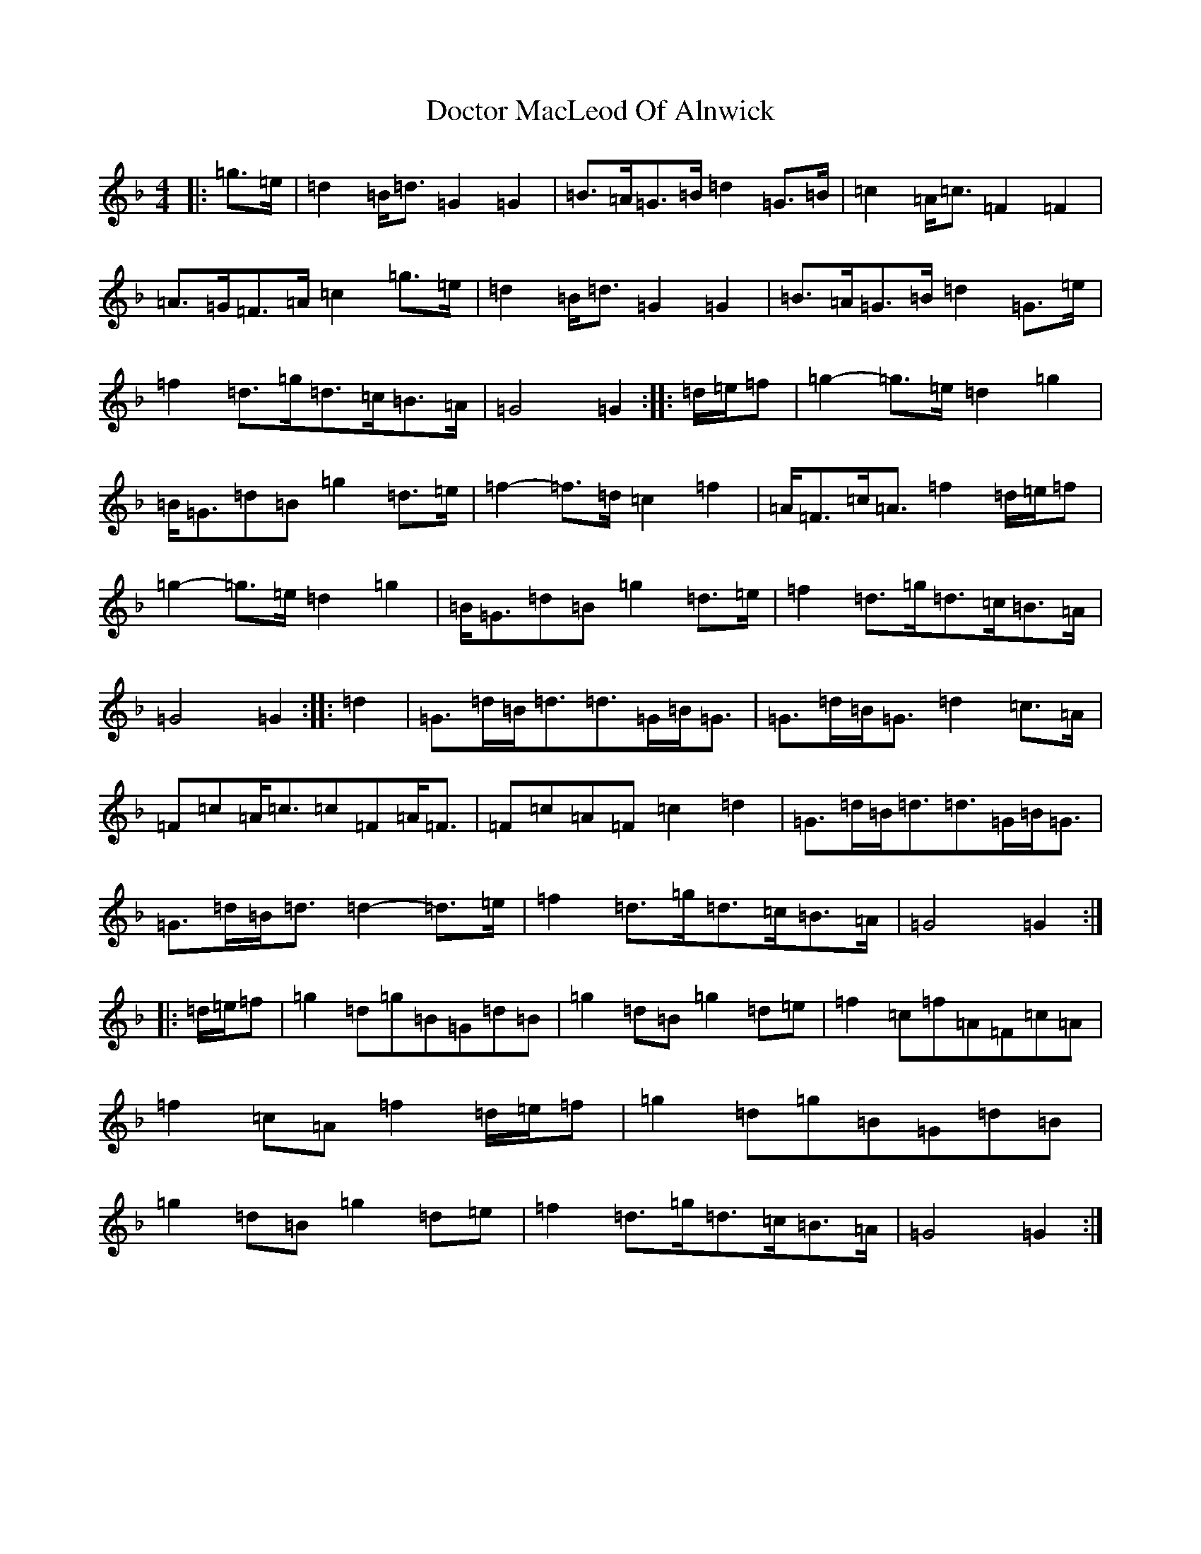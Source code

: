 X: 5311
T: Doctor MacLeod Of Alnwick
S: https://thesession.org/tunes/6515#setting24105
Z: G Mixolydian
R: march
M:4/4
L:1/8
K: C Mixolydian
|:=g>=e|=d2=B<=d=G2=G2|=B>=A=G>=B=d2=G>=B|=c2=A<=c=F2=F2|=A>=G=F>=A=c2=g>=e|=d2=B<=d=G2=G2|=B>=A=G>=B=d2=G>=e|=f2=d>=g=d>=c=B>=A|=G4=G2:||:=d/2=e/2=f|=g2-=g>=e=d2=g2|=B<=G=d=B=g2=d>=e|=f2-=f>=d=c2=f2|=A<=F=c<=A=f2=d/2=e/2=f|=g2-=g>=e=d2=g2|=B<=G=d=B=g2=d>=e|=f2=d>=g=d>=c=B>=A|=G4=G2:||:=d2|=G>=d=B<=d=d>=G=B<=G|=G>=d=B<=G=d2=c>=A|=F=c=A<=c=c=F=A<=F|=F=c=A=F=c2=d2|=G>=d=B<=d=d>=G=B<=G|=G>=d=B<=d=d2-=d>=e|=f2=d>=g=d>=c=B>=A|=G4=G2:||:=d/2=e/2=f|=g2=d=g=B=G=d=B|=g2=d=B=g2=d=e|=f2=c=f=A=F=c=A|=f2=c=A=f2=d/2=e/2=f|=g2=d=g=B=G=d=B|=g2=d=B=g2=d=e|=f2=d>=g=d>=c=B>=A|=G4=G2:|